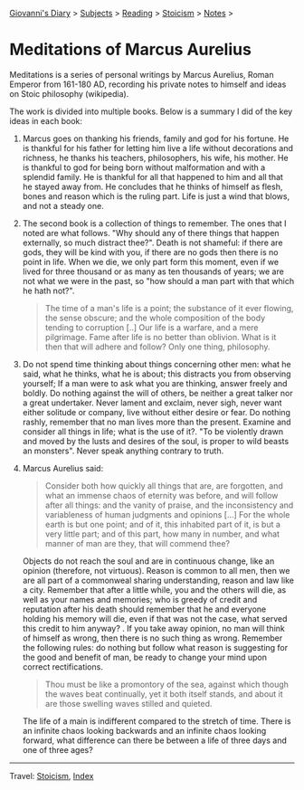 #+startup: content indent

[[file:../../index.org][Giovanni's Diary]] > [[file:../../subjects.org][Subjects]] > [[file:../reading.org][Reading]] > [[file:stoicism.org][Stoicism]] > [[file:notes.org][Notes]] >

* Meditations of Marcus Aurelius
#+INDEX: Giovanni's Diary!Reading!Stoicism!Meditations of Marcus Aurelius

Meditations is a series of personal writings by Marcus Aurelius, Roman
Emperor from 161-180 AD, recording his private notes to himself and
ideas on Stoic philosophy (wikipedia).

The work is divided into multiple books. Below is a summary I did of
the key ideas in each book:

1. Marcus goes on thanking his friends, family and god for his
   fortune. He is thankful for his father for letting him live a life
   without decorations and richness, he thanks his teachers,
   philosophers, his wife, his mother. He is thankful to god for being
   born without malformation and with a splendid family. He is
   thankful for all that happened to him and all that he stayed away
   from. He concludes that he thinks of himself as flesh, bones and
   reason which is the ruling part. Life is just a wind that blows,
   and not a steady one.
   
2. The second book is a collection of things to remember. The ones
   that I noted are what follows. "Why should any of there things
   that happen externally, so much distract thee?". Death is not
   shameful: if there are gods, they will be kind with you, if there
   are no gods then there is no point in life. When we die, we only
   part form this moment, even if we lived for three thousand or as
   many as ten thousands of years; we are not what we were in the past,
   so "how should a man part with that which he hath not?".

   #+BEGIN_QUOTE
   The time of a man's life is a point; the substance of it ever
   flowing, the sense obscure; and the whole composition of the body
   tending to corruption [..] Our life is a warfare, and a mere
   pilgrimage. Fame after life is no better than oblivion. What is it
   then that will adhere and follow? Only one thing, philosophy.
   #+END_QUOTE

3. Do not spend time thinking about things concerning other men: what
   he said, what he thinks, what he is about; this distracts you from
   observing yourself; If a man were to ask what you are thinking,
   answer freely and boldly. Do nothing against the will of others, be
   neither a great talker nor a great undertaker. Never lament and
   exclaim, never sigh, never want either solitude or company, live
   without either desire or fear. Do nothing rashly, remember that no
   man lives more than the present. Examine and consider all things in
   life; what is the use of it?. "To be violently drawn and moved by
   the lusts and desires of the soul, is proper to wild beasts an
   monsters". Never speak anything contrary to truth.

4. Marcus Aurelius said:
   
   #+BEGIN_QUOTE
   Consider both how quickly all things that are, are forgotten, and
   what an immense chaos of eternity was before, and will follow after
   all things: and the vanity of praise, and the inconsistency and
   variableness of human judgments and opinions [...] For the whole
   earth is but one point; and of it, this inhabited part of it, is
   but a very little part; and of this part, how many in number, and
   what manner of man are they, that will commend thee?
   #+END_QUOTE
   
   Objects do not reach the soul and are in continuous change, like an
   opinion (therefore, not virtuous). Reason is common to all men,
   then we are all part of a commonweal sharing understanding, reason
   and law like a city. Remember that after a little while, you and
   the others will die, as well as your names and memories; who is
   greedy of credit and reputation after his death should remember
   that he and everyone holding his memory will die, even if that was
   not the case, what served this credit to him anyway? . If you take
   away opinion, no man will think of himself as wrong, then there is
   no such thing as wrong. Remember the following rules: do nothing but
   follow what reason is suggesting for the good and benefit of man,
   be ready to change your mind upon correct rectifications.
   
   #+BEGIN_QUOTE
   Thou must be like a promontory of the sea, against which though the
   waves beat continually, yet it both itself stands, and about it are
   those swelling waves stilled and quieted.
   #+END_QUOTE

   The life of a main is indifferent compared to the stretch of time.
   There is an infinite chaos looking backwards and an infinite chaos
   looking forward, what difference can there be between a life of
   three days and one of three ages?


-----

Travel: [[file:stoicism.org][Stoicism]], [[file:../../theindex.org][Index]] 
